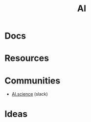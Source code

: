 :PROPERTIES:
:ID:       cea7d11c-8357-4e4f-90b3-fa8210eff796
:END:

#+title: AI


* Docs

* Resources

* Communities
+ [[https://ai.science/][AI.science]] (slack)


* Ideas
